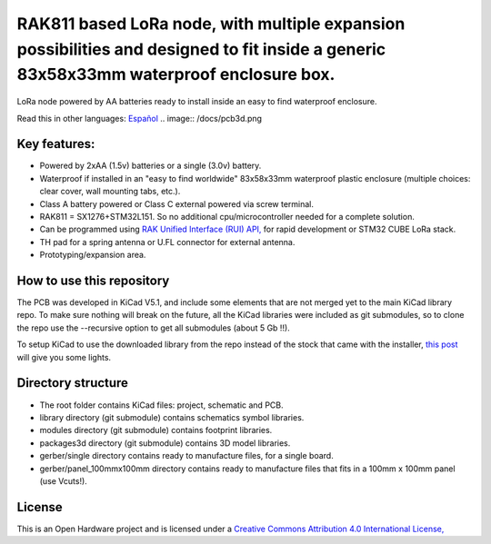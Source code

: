 =======================================================================================================================================
RAK811 based LoRa node, with multiple expansion possibilities and designed to fit inside a generic 83x58x33mm waterproof enclosure box.
=======================================================================================================================================

LoRa node powered by AA batteries ready to install inside an easy to find waterproof enclosure.

Read this in other languages: `Español </docs/README.es.rst>`_
.. image:: /docs/pcb3d.png

Key features:
-------------
* Powered by 2xAA (1.5v) batteries or a single (3.0v) battery.
* Waterproof if installed in an "easy to find worldwide" 83x58x33mm waterproof plastic enclosure (multiple choices: clear cover, wall mounting tabs, etc.).
* Class A battery powered or Class C external powered via screw terminal.
* RAK811 = SX1276+STM32L151. So no additional cpu/microcontroller needed for a complete solution.
* Can be programmed using `RAK Unified Interface (RUI) API, <https://doc.rakwireless.com/quick-start/rak5010-wistrio-nb-iot-tracker/rui-online-compiler>`_ for rapid development or STM32 CUBE LoRa stack.
* TH pad for a spring antenna or U.FL connector for external antenna.
* Prototyping/expansion area.

How to use this repository
--------------------------

The PCB was developed in KiCad V5.1, and include some elements that are not merged yet to the main KiCad library repo. To make sure nothing will break on the future, all the KiCad libraries were included as git submodules, so to clone the repo use the --recursive option to get all submodules (about 5 Gb !!).

To setup KiCad to use the downloaded library from the repo instead of the stock that came with the installer, `this post <https://forum.kicad.info/t/library-management-in-kicad-version-5/14636>`_ will give you some lights.

Directory structure
-------------------
* The root folder contains KiCad files: project, schematic and PCB.
* library directory (git submodule) contains schematics symbol libraries.
* modules directory (git submodule) contains footprint libraries.
* packages3d directory (git submodule) contains 3D model libraries.
* gerber/single directory contains ready to manufacture files, for a single board.
* gerber/panel_100mmx100mm directory contains ready to manufacture files that fits in a 100mm x 100mm panel (use Vcuts!).

License
-------

.. image:: https://i.creativecommons.org/l/by/4.0/88x31.png
   :target: http://creativecommons.org/licenses/by/4.0/


This is an Open Hardware project and is licensed under a `Creative Commons Attribution 4.0 International License, <http://creativecommons.org/licenses/by/4.0/>`_
